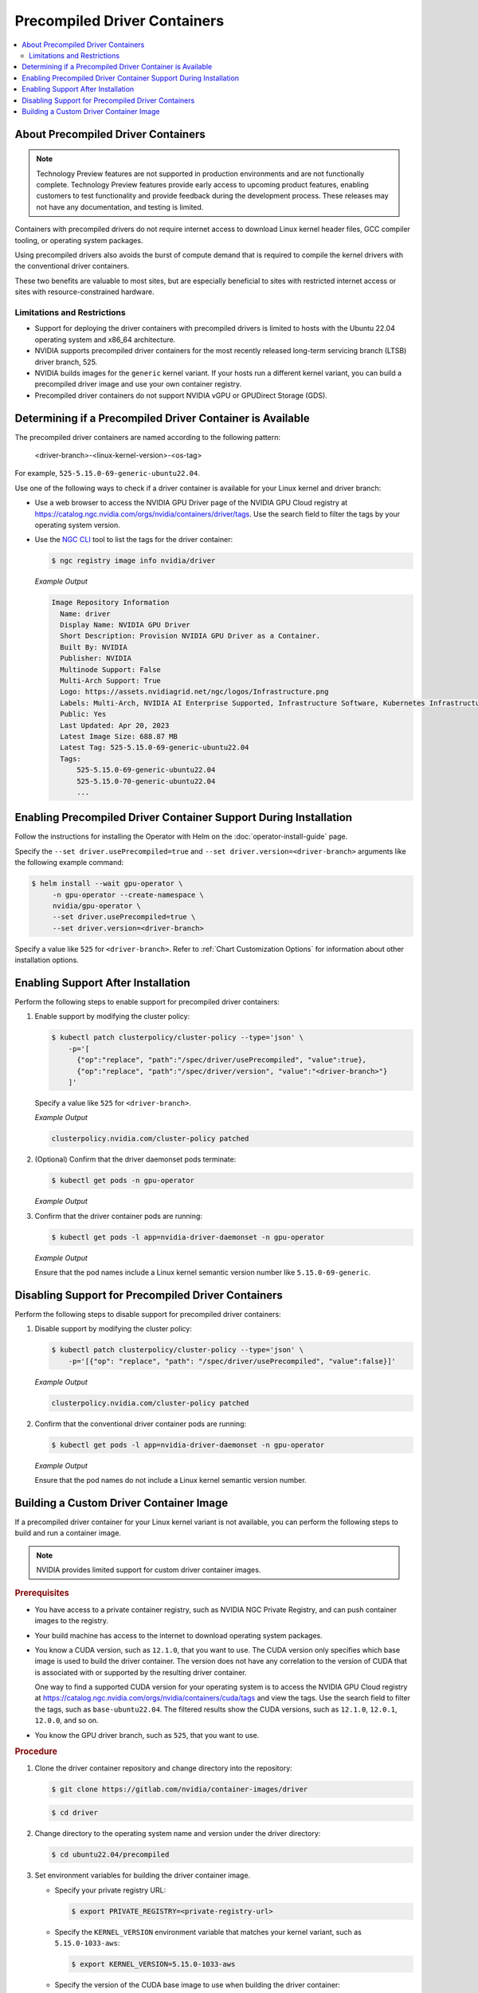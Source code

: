 .. license-header
  SPDX-FileCopyrightText: Copyright (c) 2023 NVIDIA CORPORATION & AFFILIATES. All rights reserved.
  SPDX-License-Identifier: Apache-2.0

  Licensed under the Apache License, Version 2.0 (the "License");
  you may not use this file except in compliance with the License.
  You may obtain a copy of the License at

  http://www.apache.org/licenses/LICENSE-2.0

  Unless required by applicable law or agreed to in writing, software
  distributed under the License is distributed on an "AS IS" BASIS,
  WITHOUT WARRANTIES OR CONDITIONS OF ANY KIND, either express or implied.
  See the License for the specific language governing permissions and
  limitations under the License.

.. headings # #, * *, =, -, ^, "

.. _install-precompiled-drivers:

#############################
Precompiled Driver Containers
#############################

.. contents::
   :depth: 2
   :local:
   :backlinks: none

***********************************
About Precompiled Driver Containers
***********************************

.. note:: Technology Preview features are not supported in production environments
          and are not functionally complete.
          Technology Preview features provide early access to upcoming product features,
          enabling customers to test functionality and provide feedback during the development process.
          These releases may not have any documentation, and testing is limited.


Containers with precompiled drivers do not require internet access to download Linux kernel
header files, GCC compiler tooling, or operating system packages.

Using precompiled drivers also avoids the burst of compute demand that is required
to compile the kernel drivers with the conventional driver containers.

These two benefits are valuable to most sites, but are especially beneficial to sites
with restricted internet access or sites with resource-constrained hardware.


Limitations and Restrictions
============================

* Support for deploying the driver containers with precompiled drivers is limited to
  hosts with the Ubuntu 22.04 operating system and x86_64 architecture.

* NVIDIA supports precompiled driver containers for the most recently released long-term
  servicing branch (LTSB) driver branch, 525.

* NVIDIA builds images for the ``generic`` kernel variant.
  If your hosts run a different kernel variant, you can build a precompiled driver image
  and use your own container registry.

* Precompiled driver containers do not support NVIDIA vGPU or GPUDirect Storage (GDS).


**********************************************************
Determining if a Precompiled Driver Container is Available
**********************************************************

The precompiled driver containers are named according to the following pattern:

   <driver-branch>-<linux-kernel-version>-<os-tag>

For example, ``525-5.15.0-69-generic-ubuntu22.04``.

Use one of the following ways to check if a driver container is available for your Linux kernel and driver branch:

* Use a web browser to access the NVIDIA GPU Driver page of the NVIDIA GPU Cloud registry at
  https://catalog.ngc.nvidia.com/orgs/nvidia/containers/driver/tags.
  Use the search field to filter the tags by your operating system version.

* Use the `NGC CLI <https://ngc.nvidia.com/setup/installers/cli>`_ tool to list the tags for the driver container:

  .. code-block:: console

     $ ngc registry image info nvidia/driver

  *Example Output*

  .. code-block:: output

     Image Repository Information
       Name: driver
       Display Name: NVIDIA GPU Driver
       Short Description: Provision NVIDIA GPU Driver as a Container.
       Built By: NVIDIA
       Publisher: NVIDIA
       Multinode Support: False
       Multi-Arch Support: True
       Logo: https://assets.nvidiagrid.net/ngc/logos/Infrastructure.png
       Labels: Multi-Arch, NVIDIA AI Enterprise Supported, Infrastructure Software, Kubernetes Infrastructure
       Public: Yes
       Last Updated: Apr 20, 2023
       Latest Image Size: 688.87 MB
       Latest Tag: 525-5.15.0-69-generic-ubuntu22.04
       Tags:
           525-5.15.0-69-generic-ubuntu22.04
           525-5.15.0-70-generic-ubuntu22.04
           ...


*****************************************************************
Enabling Precompiled Driver Container Support During Installation
*****************************************************************

Follow the instructions for installing the Operator with Helm on the :doc:`operator-install-guide` page.

Specify the ``--set driver.usePrecompiled=true`` and ``--set driver.version=<driver-branch>`` arguments like the following example command:

.. code-block:: console

   $ helm install --wait gpu-operator \
        -n gpu-operator --create-namespace \
        nvidia/gpu-operator \
        --set driver.usePrecompiled=true \
        --set driver.version=<driver-branch>
    
Specify a value like ``525`` for ``<driver-branch>``.
Refer to :ref:`Chart Customization Options` for information about other installation options.


***********************************
Enabling Support After Installation
***********************************

Perform the following steps to enable support for precompiled driver containers:

#. Enable support by modifying the cluster policy:

   .. code-block:: console

     $ kubectl patch clusterpolicy/cluster-policy --type='json' \
         -p='[
           {"op":"replace", "path":"/spec/driver/usePrecompiled", "value":true},
           {"op":"replace", "path":"/spec/driver/version", "value":"<driver-branch>"}
         ]'

   Specify a value like ``525`` for ``<driver-branch>``.

   *Example Output*

   .. code-block:: output

    clusterpolicy.nvidia.com/cluster-policy patched

#. (Optional) Confirm that the driver daemonset pods terminate:

   .. code-block:: console

     $ kubectl get pods -n gpu-operator

   *Example Output*

   .. literalinclude:: ./manifests/output/precomp-driver-terminating.txt
      :language: output
      :emphasize-lines: 11

#. Confirm that the driver container pods are running:

   .. code-block:: console

      $ kubectl get pods -l app=nvidia-driver-daemonset -n gpu-operator

   *Example Output*

   .. literalinclude:: ./manifests/output/precomp-driver-running.txt
      :language: output

   Ensure that the pod names include a Linux kernel semantic version number like ``5.15.0-69-generic``.


***************************************************
Disabling Support for Precompiled Driver Containers
***************************************************

Perform the following steps to disable support for precompiled driver containers:

#. Disable support by modifying the cluster policy:

   .. code-block:: console

     $ kubectl patch clusterpolicy/cluster-policy --type='json' \
         -p='[{"op": "replace", "path": "/spec/driver/usePrecompiled", "value":false}]'

   *Example Output*

   .. code-block:: output

    clusterpolicy.nvidia.com/cluster-policy patched


#. Confirm that the conventional driver container pods are running:

   .. code-block:: console

      $ kubectl get pods -l app=nvidia-driver-daemonset -n gpu-operator

   *Example Output*

   .. literalinclude:: ./manifests/output/precomp-driver-conventional-running.txt
      :language: output

   Ensure that the pod names do not include a Linux kernel semantic version number.


****************************************
Building a Custom Driver Container Image
****************************************

If a precompiled driver container for your Linux kernel variant is not available,
you can perform the following steps to build and run a container image.

.. note::

   NVIDIA provides limited support for custom driver container images.

.. rubric:: Prerequisites

* You have access to a private container registry, such as NVIDIA NGC Private Registry, and can push container images to the registry.
* Your build machine has access to the internet to download operating system packages.
* You know a CUDA version, such as ``12.1.0``, that you want to use.
  The CUDA version only specifies which base image is used to build the driver container.
  The version does not have any correlation to the version of CUDA that is associated with or supported by the resulting driver container.

  One way to find a supported CUDA version for your operating system is to access the NVIDIA GPU Cloud registry
  at https://catalog.ngc.nvidia.com/orgs/nvidia/containers/cuda/tags and view the tags.
  Use the search field to filter the tags, such as ``base-ubuntu22.04``.
  The filtered results show the CUDA versions, such as ``12.1.0``, ``12.0.1``, ``12.0.0``, and so on.
* You know the GPU driver branch, such as ``525``, that you want to use.

.. rubric:: Procedure

#. Clone the driver container repository and change directory into the repository:

   .. code-block:: console

      $ git clone https://gitlab.com/nvidia/container-images/driver

   .. code-block:: console

      $ cd driver

#. Change directory to the operating system name and version under the driver directory:

   .. code-block:: console

      $ cd ubuntu22.04/precompiled

#. Set environment variables for building the driver container image.

   -  Specify your private registry URL:

      .. code-block:: console

         $ export PRIVATE_REGISTRY=<private-registry-url>

   - Specify the ``KERNEL_VERSION`` environment variable that matches your kernel variant, such as ``5.15.0-1033-aws``:

     .. code-block:: console

        $ export KERNEL_VERSION=5.15.0-1033-aws

   - Specify the version of the CUDA base image to use when building the driver container:

     .. code-block:: console

        $ export CUDA_VERSION=12.1.0

   - Specify the driver branch, such as ``525``:

     .. code-block:: console

        $ export DRIVER_BRANCH=525

   - Specify the ``OS_TAG`` environment variable to identify the guest operating system name and version:

     .. code-block:: console

        $ export OS_TAG=ubuntu22.04

     The value must match the guest operating system version.

#. Build the driver container image:

   .. code-block:: console

      $ sudo docker build \
          --build-arg KERNEL_VERSION=$KERNEL_VERSION \
          --build-arg CUDA_VERSION=$CUDA_VERSION \
          --build-arg DRIVER_BRANCH=$DRIVER_BRANCH \
          -t ${PRIVATE_REGISTRY}/driver:${DRIVER_BRANCH}-${KERNEL_VERSION}-${OS_TAG} .

#. Push the driver container image to your private registry.

   - Log in to your private registry:

     .. code-block:: console

        $ sudo docker login ${PRIVATE_REGISTRY} --username=<username>

     Enter your password when prompted.

   - Push the driver container image to your private registry:

     .. code-block:: console

        $ sudo docker push ${PRIVATE_REGISTRY}/driver:${DRIVER_BRANCH}-${KERNEL_VERSION}-${OS_TAG}

.. rubric:: Next Steps

* To use the custom driver container image, follow the steps for enabling support during or after installation.

  If you have not already installed the GPU Operator, in addition to the ``--set driver.usePrecompiled=true``
  and ``--set driver.version=${DRIVER_BRANCH}`` arguments for Helm, also specify the ``--set driver.repository="$PRIVATE_REGISTRY"`` argument.

  If the container registry is not public, you need to create an image pull secret in the GPU operator namespace
  and specify it in the ``--set driver.imagePullSecrets=<pull-secret>`` argument.

  If you already installed the GPU Operator, specify the private registry for the driver in the cluster policy:

  .. code-block:: console

     $ kubectl patch clusterpolicy/cluster-policy --type='json' \
         -p='[{"op": "replace", "path": "/spec/driver/repository", "value":"$PRIVATE_REGISTRY"}]'
